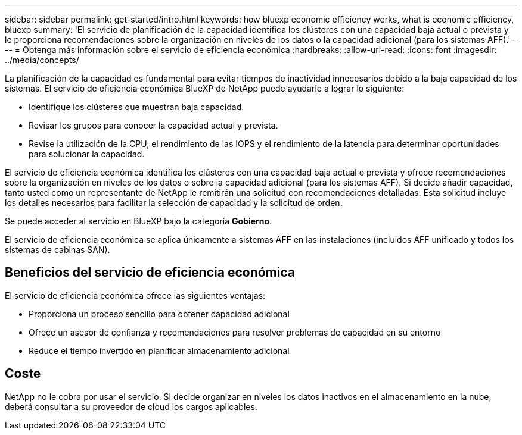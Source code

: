 ---
sidebar: sidebar 
permalink: get-started/intro.html 
keywords: how bluexp economic efficiency works, what is economic efficiency, bluexp 
summary: 'El servicio de planificación de la capacidad identifica los clústeres con una capacidad baja actual o prevista y le proporciona recomendaciones sobre la organización en niveles de los datos o la capacidad adicional (para los sistemas AFF).' 
---
= Obtenga más información sobre el servicio de eficiencia económica
:hardbreaks:
:allow-uri-read: 
:icons: font
:imagesdir: ../media/concepts/


[role="lead"]
La planificación de la capacidad es fundamental para evitar tiempos de inactividad innecesarios debido a la baja capacidad de los sistemas. El servicio de eficiencia económica BlueXP de NetApp puede ayudarle a lograr lo siguiente:

* Identifique los clústeres que muestran baja capacidad.
* Revisar los grupos para conocer la capacidad actual y prevista.
* Revise la utilización de la CPU, el rendimiento de las IOPS y el rendimiento de la latencia para determinar oportunidades para solucionar la capacidad.


El servicio de eficiencia económica identifica los clústeres con una capacidad baja actual o prevista y ofrece recomendaciones sobre la organización en niveles de los datos o sobre la capacidad adicional (para los sistemas AFF). Si decide añadir capacidad, tanto usted como un representante de NetApp le remitirán una solicitud con recomendaciones detalladas. Esta solicitud incluye los detalles necesarios para facilitar la selección de capacidad y la solicitud de orden.

Se puede acceder al servicio en BlueXP bajo la categoría *Gobierno*.

El servicio de eficiencia económica se aplica únicamente a sistemas AFF en las instalaciones (incluidos AFF unificado y todos los sistemas de cabinas SAN).



== Beneficios del servicio de eficiencia económica

El servicio de eficiencia económica ofrece las siguientes ventajas:

* Proporciona un proceso sencillo para obtener capacidad adicional
* Ofrece un asesor de confianza y recomendaciones para resolver problemas de capacidad en su entorno
* Reduce el tiempo invertido en planificar almacenamiento adicional




== Coste

NetApp no le cobra por usar el servicio. Si decide organizar en niveles los datos inactivos en el almacenamiento en la nube, deberá consultar a su proveedor de cloud los cargos aplicables.
